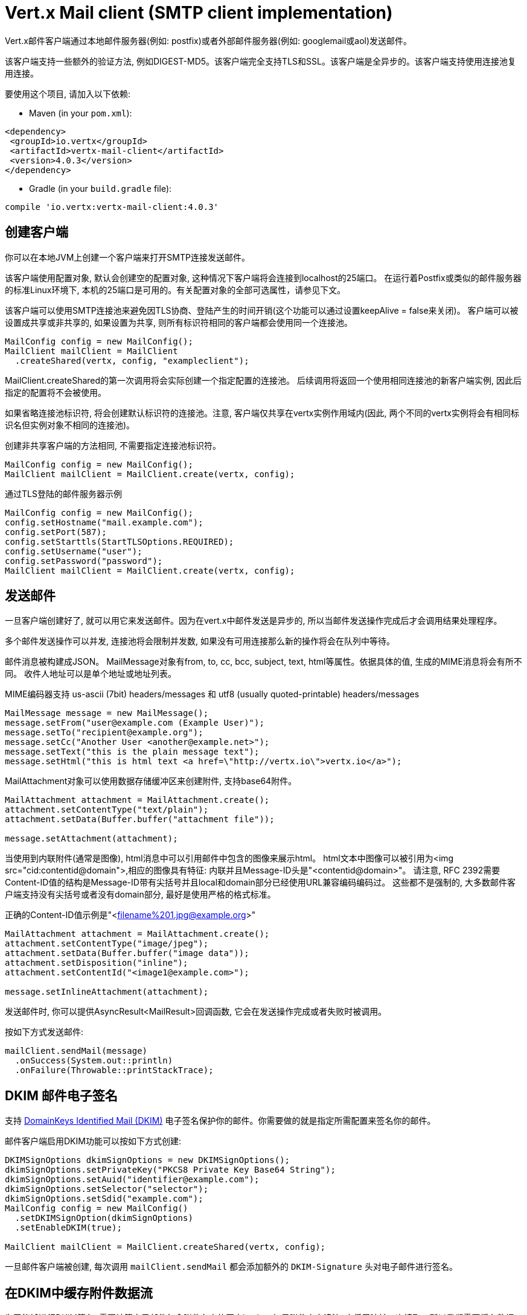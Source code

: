 = Vert.x Mail client (SMTP client implementation)

Vert.x邮件客户端通过本地邮件服务器(例如: postfix)或者外部邮件服务器(例如: googlemail或aol)发送邮件。


该客户端支持一些额外的验证方法, 例如DIGEST-MD5。该客户端完全支持TLS和SSL。该客户端是全异步的。该客户端支持使用连接池复用连接。



要使用这个项目, 请加入以下依赖:

* Maven (in your `pom.xml`):

[source,xml,subs="+attributes"]
----
<dependency>
 <groupId>io.vertx</groupId>
 <artifactId>vertx-mail-client</artifactId>
 <version>4.0.3</version>
</dependency>
----

* Gradle (in your `build.gradle` file):

[source,groovy,subs="+attributes"]
----
compile 'io.vertx:vertx-mail-client:4.0.3'
----

== 创建客户端

你可以在本地JVM上创建一个客户端来打开SMTP连接发送邮件。

该客户端使用配置对象, 默认会创建空的配置对象, 这种情况下客户端将会连接到localhost的25端口。
在运行着Postfix或类似的邮件服务器的标准Linux环境下, 本机的25端口是可用的。有关配置对象的全部可选属性，请参见下文。



该客户端可以使用SMTP连接池来避免因TLS协商、登陆产生的时间开销(这个功能可以通过设置keepAlive = false来关闭)。
客户端可以被设置成共享或非共享的, 如果设置为共享, 则所有标识符相同的客户端都会使用同一个连接池。



[source,java]
----
MailConfig config = new MailConfig();
MailClient mailClient = MailClient
  .createShared(vertx, config, "exampleclient");
----
MailClient.createShared的第一次调用将会实际创建一个指定配置的连接池。
后续调用将返回一个使用相同连接池的新客户端实例, 因此后指定的配置将不会被使用。

如果省略连接池标识符, 将会创建默认标识符的连接池。注意, 客户端仅共享在vertx实例作用域内(因此, 两个不同的vertx实例将会有相同标识名但实例对象不相同的连接池)。



创建非共享客户端的方法相同, 不需要指定连接池标识符。

[source,java]
----
MailConfig config = new MailConfig();
MailClient mailClient = MailClient.create(vertx, config);
----

通过TLS登陆的邮件服务器示例
[source,java]
----
MailConfig config = new MailConfig();
config.setHostname("mail.example.com");
config.setPort(587);
config.setStarttls(StartTLSOptions.REQUIRED);
config.setUsername("user");
config.setPassword("password");
MailClient mailClient = MailClient.create(vertx, config);
----

== 发送邮件

一旦客户端创建好了, 就可以用它来发送邮件。因为在vert.x中邮件发送是异步的, 所以当邮件发送操作完成后才会调用结果处理程序。

多个邮件发送操作可以并发, 连接池将会限制并发数, 如果没有可用连接那么新的操作将会在队列中等待。



邮件消息被构建成JSON。 MailMessage对象有from, to, cc, bcc, subject, text, html等属性。依据具体的值, 生成的MIME消息将会有所不同。
收件人地址可以是单个地址或地址列表。


MIME编码器支持 us-ascii (7bit) headers/messages 和 utf8 (usually quoted-printable) headers/messages



[source,java]
----
MailMessage message = new MailMessage();
message.setFrom("user@example.com (Example User)");
message.setTo("recipient@example.org");
message.setCc("Another User <another@example.net>");
message.setText("this is the plain message text");
message.setHtml("this is html text <a href=\"http://vertx.io\">vertx.io</a>");
----

MailAttachment对象可以使用数据存储缓冲区来创建附件, 支持base64附件。


[source,java]
----
MailAttachment attachment = MailAttachment.create();
attachment.setContentType("text/plain");
attachment.setData(Buffer.buffer("attachment file"));

message.setAttachment(attachment);
----

当使用到内联附件(通常是图像), html消息中可以引用邮件中包含的图像来展示html。
html文本中图像可以被引用为<img src="cid:contentid@domain">,相应的图像具有特征:
内联并且Message-ID头是"<contentid@domain>"。
请注意, RFC 2392需要Content-ID值的结构是Message-ID带有尖括号并且local和domain部分已经使用URL兼容编码编码过。
这些都不是强制的, 大多数邮件客户端支持没有尖括号或者没有domain部分, 最好是使用严格的格式标准。

正确的Content-ID值示例是"<filename%201.jpg@example.org>"

[source,java]
----
MailAttachment attachment = MailAttachment.create();
attachment.setContentType("image/jpeg");
attachment.setData(Buffer.buffer("image data"));
attachment.setDisposition("inline");
attachment.setContentId("<image1@example.com>");

message.setInlineAttachment(attachment);
----
发送邮件时, 你可以提供AsyncResult<MailResult>回调函数, 它会在发送操作完成或者失败时被调用。


按如下方式发送邮件:

[source,java]
----
mailClient.sendMail(message)
  .onSuccess(System.out::println)
  .onFailure(Throwable::printStackTrace);
----

== DKIM 邮件电子签名

支持 http://dkim.org[DomainKeys Identified Mail (DKIM)] 电子签名保护你的邮件。你需要做的就是指定所需配置来签名你的邮件。


邮件客户端启用DKIM功能可以按如下方式创建:

[source,java]
----
DKIMSignOptions dkimSignOptions = new DKIMSignOptions();
dkimSignOptions.setPrivateKey("PKCS8 Private Key Base64 String");
dkimSignOptions.setAuid("identifier@example.com");
dkimSignOptions.setSelector("selector");
dkimSignOptions.setSdid("example.com");
MailConfig config = new MailConfig()
  .setDKIMSignOption(dkimSignOptions)
  .setEnableDKIM(true);

MailClient mailClient = MailClient.createShared(vertx, config);
----

一旦邮件客户端被创建, 每次调用 `mailClient.sendMail` 都会添加额外的 `DKIM-Signature` 头对电子邮件进行签名。


== 在DKIM中缓存附件数据流

为了能够进行DKIM签名, 需要计算电子邮件包含附件在内的正文hash。
如果附件来自读流, 它将无法被二次读取。所以我们需要缓存数据。该客户端提供了两种缓存策略。


* 缓存在内存中

默认情况下, 数据流被缓存在内存中以便随后发送。

* 缓存在临时文件中

你可以通过设置系统变量来缓存附件数据流的数据到临时文件中:
`vertx.mail.attachment.cache.file` 设为 `true` 用于处理大体积附件. 附件被发送之后将会删除临时文件。


== Mail-client 数据对象

=== MailMessage 属性

Email字段是带真实名称或不带真实名称的通用电子邮件地址格式


* `username@example.com`
* `username@example.com (Firstname Lastname)`
* `Firstname Lastname <username@example.com>`

MailMessage对象有如下属性

* `from` String 类型, 表示发件人地址和MAIL FROM字段
* `to` String 或 String 列表类型, 表示单个收件人地址和RCPT TO字段
* `cc` 同to
* `bcc` 同to
* `bounceAddress` String类型, 表示错误地址(MAIL FROM), 如果未设置则使用from字段值
* `text` String类型, 表示邮件的text/plain部分
* `html` String类型, 表示邮件的text/html部分
* `attachment` 表示消息的单个或多个附件
* `inlineAttachment` 表示单个或多个内联附件(通常是图像)
* `headers` MultiMap类型, 表示除MIME消息所必要的消息头之外需额外添加的消息头
* `fixedHeaders` boolean类型, 如果值为true, 则只有headers字段的值才会作为消息的消息头

最后两个属性允许操作自定义的消息头, 例如。提供调用程序选择的消息id或者设置不同于默认情况下生成的头。除非您知道自己在做什么，否则可能会生成无效消息。



=== 邮件附件属性
邮件附件对象由如下属性

* 'data' 缓冲区，包含附件的二进制数据
* 'stream' ReadStream，表示附件二进制数据的源
* 'size' int类型, 当 'stream' 作为二进制数据的源时，描述附件大小
* 'contentType' String类型, 表示附件的内容类型(例如:text/plain或text/plain;charset="UTF8"，默认为application/octet-stream)
* 'description' String类型, 表示附件的描述信息(放置在附件的描述头部分)，可选
* 'disposition' String类型, 表示附件的部署类型(可以是"inline"或"attachment"，默认为attachment)
* 'name' String类型, 表示附件的文件名(它被放入附件的disposition和Content-Type头中)，可选
* 'contentId' String类型, 表示附件的Content-Id(用于标识内联图像)，可选
* `headers` MultiMap类型, 除了默认头之外的附加头, 可选

=== MailConfig 选项

该配置具有如下属性

* `hostname` 连接smtp服务器的主机名(默认是localhost)
* `port` 连接smtp服务器的端口(默认是25)
* `startTLS` StartTLSOptions可选DISABLED, OPTIONAL或者REQUIRED, 默认是OPTIONAL
* `login` LoginOption可选DISABLED, NONE或者REQUIRED, 默认是NONE
* `username` 用于登陆的用户名(当LoginOption是REQUIRED时为必须)
* `password` 用于登陆的密码(当LoginOption是REQUIRED时为必须)
* `ssl` 连接邮件服务器是否使用ssl(默认是false), 设置为true则使用465端口建立ssl连接(默认是false)
* `ehloHostname` 在EHLO中使用, 用于创建message-id, 如果未设置, 将使用自己的主机名, 如果主机名不是FQDN或者主机名是localhost则不推荐使用(可选的)
* `authMethods` 用空格分割的允许认证方法列表, 可以用来禁止一些认证方法或定义一个必需的认证方法(可选的)
* `keepAlive` 是否启用连接池(默认是true)
* `maxPoolSize` 连接池中能保留的连接数的最大值(启用连接池)或者可以同时打开的最大连接数(不启用连接池), 默认是10
* `trustAll` 是否接受服务端的所有证书(默认是false)
* `keyStore` 密钥文件的文件名, 可用于信任自定义生成的服务器证书(可选的)
* `keyStorePassword` 用于解密密钥库(可选的)
* `allowRcptErrors` 如果为true, 允许收件人列表中的地址发送撕逼爱, 但至少有一个发送成功(默认是false)
* `disableEsmtp` 如果为true, ESMTP-related命令将不会被调用(如果您的smtp服务器甚至没有为EHLO命令提供正确的错误响应代码，则设置此选项)(默认是false)
* `userAgent` 表示邮件用户代理(MUA)名称用来生成multipart邮件和message-id的边界, 默认是 `vertxmail`
* `enableDKIM` 如果为true, 则在DKIM配置设置好了的情况下DKIM签名将会启用, 默认是 `false`
* `dkimSignOptions` `DKIMSignOptions` 列表用于执行DKIM签名
* `pipelining` 如果邮件服务端允许, 则开启管道。默认是 `true`
* `multiPartOnly` boolean, if encode mail messages as multipart only or not. Default is `false`

=== MailResult对象
MailResult对象有下列成员变量

* `messageID` 这封邮件的Message-ID
* `recipients` 成功投递的收件人列表 (如果allowRcptErrors值为true, 数量可能比预期收件人少)

=== DKIMSignOptions对象
DKIMSignOptions有下列属性

* `privateKey` 按照RSA https://www.ietf.org/rfc/rfc5208.txt[PKCS#8] 格式来格式化的用于签名的私钥。
* `privateKeyPath` 按照RSA https://www.ietf.org/rfc/rfc5208.txt[PKCS#8] 格式来格式化的私钥文件地址。`privateKey` 或者 `privateKeyPath` 二选一。
* `signAlgo` `DKIMSignAlgorithm.RSA_SHA256`(default)或者 `DKIMSignAlgorithm.RSA_SHA1` 二选一。该算法用来做正文哈希或签名。
* `signedHeaders` 指定将用于执行签名的电子邮件头的字符串列表。默认是: `From`, `Reply-to`, `Subject`, `Date`, `To`, `Cc` 。 注意: 顺序很重要。
* `sdid` *必须的*, 字符串, 域标识符(SDID), 通常是SMTP服务端的域。
* `auid` 可选, 字符串, 代理或用户标识符(AUID), 默认是 `@` 加上 `sdid` 。
* `selector` *必须的*, 字符串, 用于查询公钥的选择器。
* `headerCanonAlgo` 用于邮件头的规范化算法, `simple`(默认) 和 `relaxed` 其中之一。
* `bodyCanonAlgo` 用于邮件正文的规范化算法, `simple`(默认) and `relaxed` 其中之一。
* `bodyLimit` 可选的, 整型, 用于计算正文hash的正文长度上限。
* `signatureTimestamp` 可选的, 布尔类型, 如果为true则在 `DKIM-SIgnature` 标签列表里包含时间戳。默认是false。
* `expireTime` 可选的, 长整型, 签名在当前时间的多少秒内有效。
* `copiedHeaders` 可选的, 字符串列表, DKIM中使用的复制头。根据DKIM规范, 它们通常用于调试。
